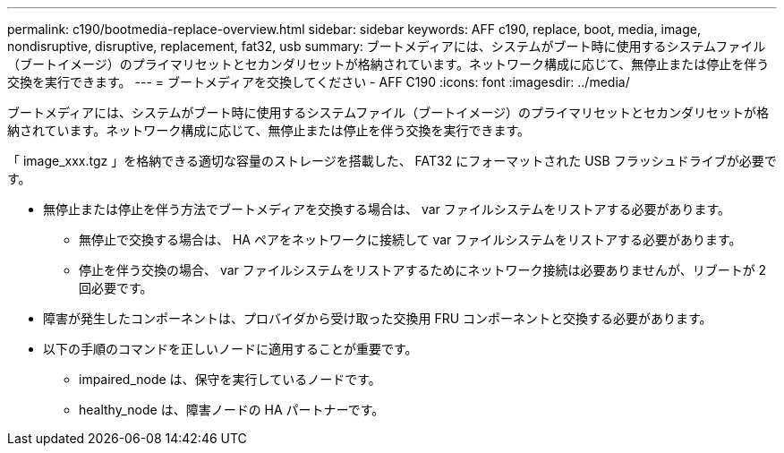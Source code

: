 ---
permalink: c190/bootmedia-replace-overview.html 
sidebar: sidebar 
keywords: AFF c190, replace, boot, media, image, nondisruptive, disruptive, replacement, fat32, usb 
summary: ブートメディアには、システムがブート時に使用するシステムファイル（ブートイメージ）のプライマリセットとセカンダリセットが格納されています。ネットワーク構成に応じて、無停止または停止を伴う交換を実行できます。 
---
= ブートメディアを交換してください - AFF C190
:icons: font
:imagesdir: ../media/


[role="lead"]
ブートメディアには、システムがブート時に使用するシステムファイル（ブートイメージ）のプライマリセットとセカンダリセットが格納されています。ネットワーク構成に応じて、無停止または停止を伴う交換を実行できます。

「 image_xxx.tgz 」を格納できる適切な容量のストレージを搭載した、 FAT32 にフォーマットされた USB フラッシュドライブが必要です。

* 無停止または停止を伴う方法でブートメディアを交換する場合は、 var ファイルシステムをリストアする必要があります。
+
** 無停止で交換する場合は、 HA ペアをネットワークに接続して var ファイルシステムをリストアする必要があります。
** 停止を伴う交換の場合、 var ファイルシステムをリストアするためにネットワーク接続は必要ありませんが、リブートが 2 回必要です。


* 障害が発生したコンポーネントは、プロバイダから受け取った交換用 FRU コンポーネントと交換する必要があります。
* 以下の手順のコマンドを正しいノードに適用することが重要です。
+
** impaired_node は、保守を実行しているノードです。
** healthy_node は、障害ノードの HA パートナーです。



